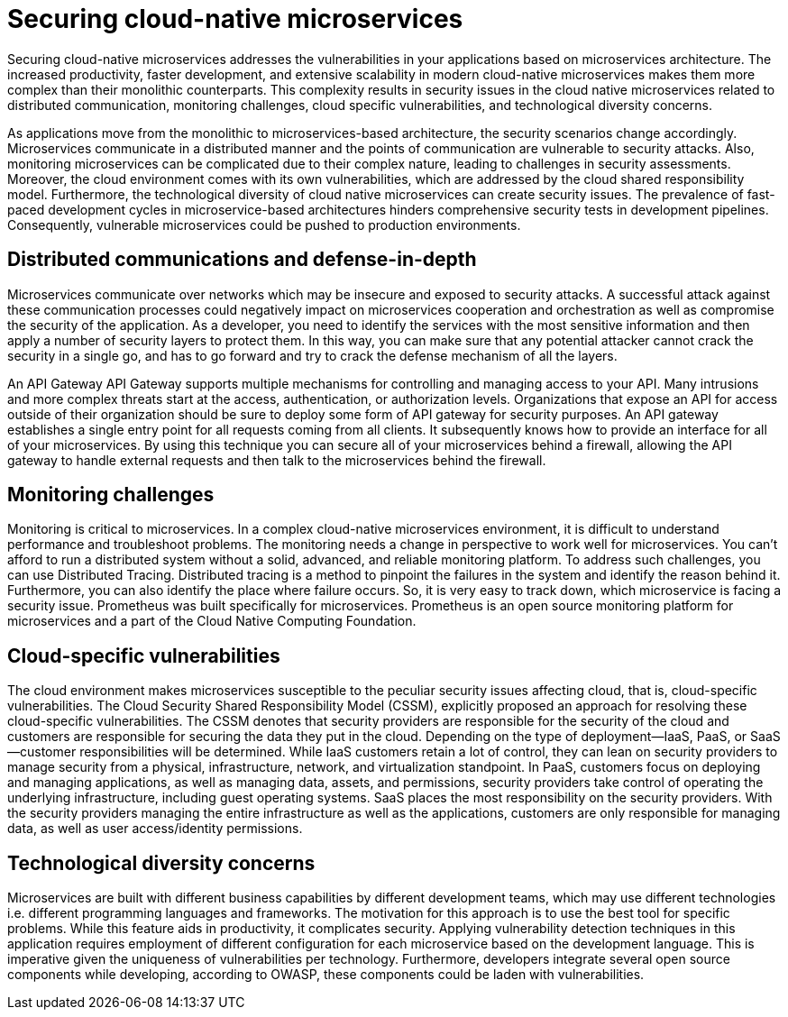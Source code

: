 // Copyright (c) 2019 IBM Corporation and others.
// Licensed under Creative Commons Attribution-NoDerivatives
// 4.0 International (CC BY-ND 4.0)
//   https://creativecommons.org/licenses/by-nd/4.0/
//
// Contributors:
//     IBM Corporation
//
:page-description: Securing cloud-native applications is an important part of your development process as applications move from monolithic to microservices architecture.
:seo-title: Securing cloud-native microservices
:seo-description: Securing cloud-native applications is an important part of your development process as applications move from monolithic to microservices architecture.
:page-layout: general-reference
:page-type: general
= Securing cloud-native microservices

Securing cloud-native microservices addresses the vulnerabilities in your applications based on microservices architecture.
The increased productivity, faster development, and extensive scalability in modern cloud-native microservices makes them more complex than their monolithic counterparts. This complexity results in security issues in the cloud native microservices related to distributed communication, monitoring challenges, cloud specific vulnerabilities, and technological diversity concerns.

As applications move from the monolithic to microservices-based architecture, the security scenarios change accordingly.
Microservices communicate in a distributed manner and the points of communication are vulnerable to security attacks.
Also, monitoring microservices can be complicated due to their complex nature, leading to challenges in security assessments.
Moreover, the cloud environment comes with its own vulnerabilities, which are addressed by the cloud shared responsibility model.
Furthermore, the technological diversity of cloud native microservices can create security issues.
The prevalence of fast-paced development cycles in microservice-based architectures hinders comprehensive security tests in development pipelines.
Consequently, vulnerable microservices could be pushed to production environments.

== Distributed communications and defense-in-depth

Microservices communicate over networks which may be insecure and exposed to security attacks.
A successful attack against these communication processes could negatively impact on microservices cooperation and orchestration as well as compromise the security of the application.
As a developer, you need to identify the services with the most sensitive information and then apply a number of security layers to protect them.
In this way, you can make sure that any potential attacker cannot crack the security in a single go, and has to go forward and try to crack the defense mechanism of all the layers.

An API Gateway API Gateway supports multiple mechanisms for controlling and managing access to your API.
Many intrusions and more complex threats start at the access, authentication, or authorization levels.
Organizations that expose an API for access outside of their organization should be sure to deploy some form of API gateway for security purposes.
An API gateway establishes a single entry point for all requests coming from all clients.
It subsequently knows how to provide an interface for all of your microservices.
By using this technique you can secure all of your microservices behind a firewall, allowing the API gateway to handle external requests and then talk to the microservices behind the firewall.

== Monitoring challenges

Monitoring is critical to microservices.
In a complex cloud-native microservices environment, it is difficult to understand performance and troubleshoot problems.
The monitoring needs a change in perspective to work well for microservices.
You can't afford to run a distributed system without a solid, advanced, and reliable monitoring platform.
To address such challenges, you can use Distributed Tracing.
Distributed tracing is a method to pinpoint the failures in the system and identify the reason behind it.
Furthermore, you can also identify the place where failure occurs.
So, it is very easy to track down, which microservice is facing a security issue.
Prometheus was built specifically for microservices.
Prometheus is an open source monitoring platform for microservices and a part of the Cloud Native Computing Foundation.

== Cloud-specific vulnerabilities

The cloud environment makes microservices susceptible to the peculiar security issues affecting cloud, that is, cloud-specific vulnerabilities.
The Cloud Security Shared Responsibility Model (CSSM), explicitly proposed an approach for resolving these cloud-specific vulnerabilities.
The CSSM denotes that security providers are responsible for the security of the cloud and customers are responsible for securing the data they put in the cloud. Depending on the type of deployment—IaaS, PaaS, or SaaS—customer responsibilities will be determined.
While IaaS customers retain a lot of control, they can lean on security providers to manage security from a physical, infrastructure, network, and virtualization standpoint.
In PaaS, customers focus on deploying and managing applications, as well as managing data, assets, and permissions, security providers take control of operating the underlying infrastructure, including guest operating systems.
SaaS places the most responsibility on the security providers.
With the security providers managing the entire infrastructure as well as the applications, customers are only responsible for managing data, as well as user access/identity permissions.

== Technological diversity concerns

Microservices are built with different business capabilities by different development teams, which may use different technologies i.e. different programming languages and frameworks.
The motivation for this approach is to use the best tool for specific problems.
While this feature aids in productivity, it complicates security.
Applying vulnerability detection techniques in this application requires employment of different configuration for each microservice based on the development language.
This is imperative given the uniqueness of vulnerabilities per technology.
Furthermore, developers integrate several open source components while developing, according to OWASP, these components could be laden with vulnerabilities.
